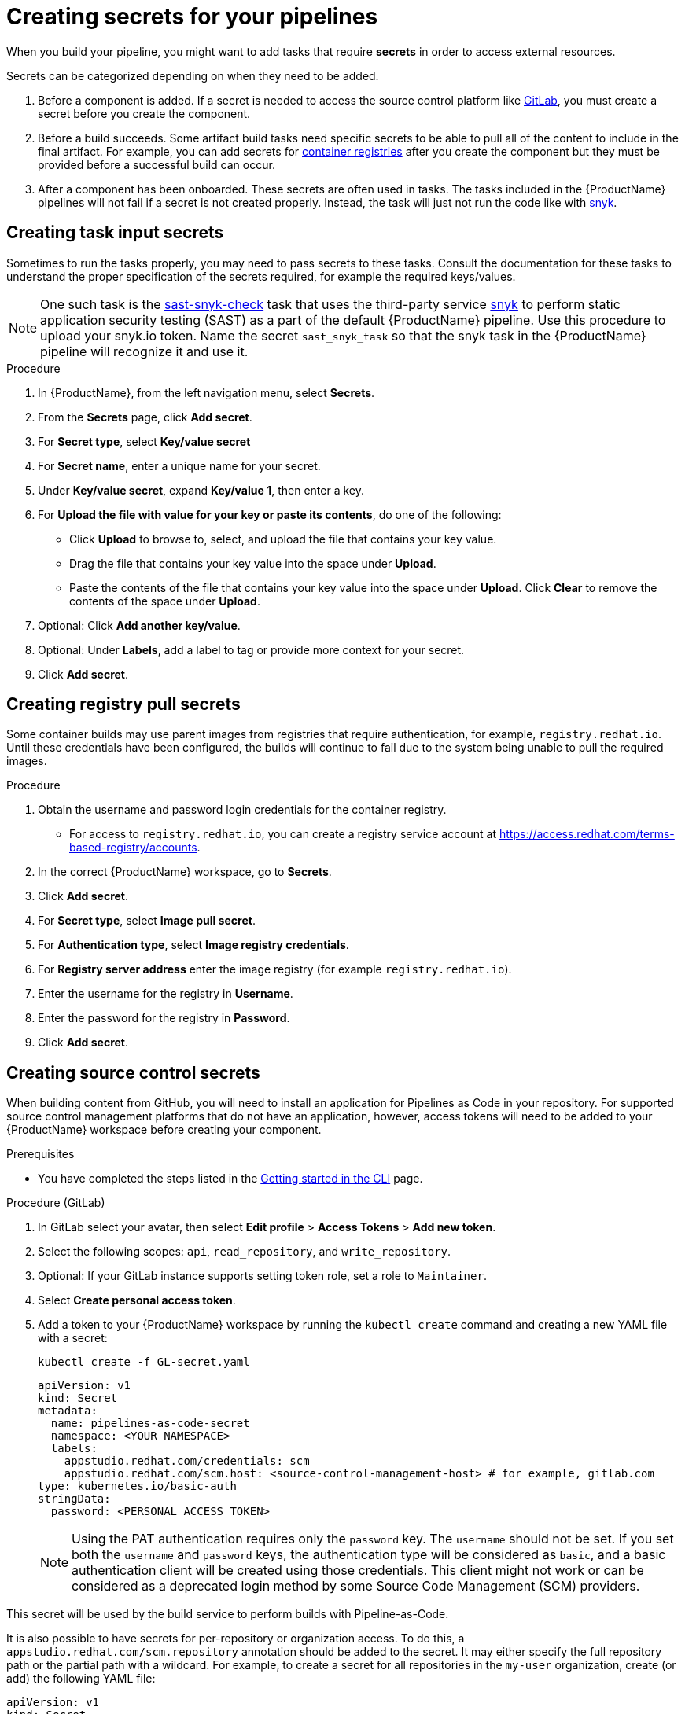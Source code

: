 = Creating secrets for your pipelines

When you build your pipeline, you might want to add tasks that require **secrets** in order to access external resources.

Secrets can be categorized depending on when they need to be added.

. Before a component is added. If a secret is needed to access the source control platform like xref:/how-tos/configuring/creating-secrets.adoc#creating-source-control-secrets[GitLab], you must create a secret before you create the component.
. Before a build succeeds. Some artifact build tasks need specific secrets to be able to pull all of the content to include in the final artifact. For example, you can add secrets for xref:/how-tos/configuring/creating-secrets.adoc#creating-registry-pull-secrets[container registries] after you create the component but they must be provided before a successful build can occur.
. After a component has been onboarded. These secrets are often used in tasks. The tasks included in the {ProductName} pipelines will not fail if a secret is not created properly. Instead, the task will just not run the code like with xref:/how-tos/configuring/creating-secrets.adoc#creating-task-input-secrets[snyk].

== Creating task input secrets

Sometimes to run the tasks properly, you may need to pass secrets to these tasks. Consult the documentation for these tasks to understand the proper specification of the secrets required, for example the required keys/values.

NOTE: One such task is the link:https://github.com/konflux-ci/build-definitions/tree/main/task/sast-snyk-check[sast-snyk-check] task that uses the third-party service link:https://snyk.io/[snyk] to perform static application security testing (SAST) as a part of the default {ProductName} pipeline. Use this procedure to upload your snyk.io token. Name the secret `sast_snyk_task` so that the snyk task in the {ProductName} pipeline will recognize it and use it.

.Procedure 

. In {ProductName}, from the left navigation menu, select **Secrets**.
. From the **Secrets** page, click **Add secret**.
. For **Secret type**, select **Key/value secret**
. For **Secret name**, enter a unique name for your secret.
. Under **Key/value secret**, expand **Key/value 1**, then enter a key.
. For **Upload the file with value for your key or paste its contents**, do one of the following:
    * Click **Upload** to browse to, select, and upload the file that contains your key value.
    * Drag the file that contains your key value into the space under **Upload**.
    * Paste the contents of the file that contains your key value into the space under **Upload**.
  Click **Clear** to remove the contents of the space under **Upload**.
. Optional: Click **Add another key/value**.
. Optional: Under **Labels**, add a label to tag or provide more context for your secret.
. Click **Add secret**.

== Creating registry pull secrets

Some container builds may use parent images from registries that require authentication, for example, `registry.redhat.io`. Until these credentials have been configured, the builds will continue to fail due to the system being unable to pull the required images.

.Procedure

. Obtain the username and password login credentials for the container registry.
    * For access to `registry.redhat.io`, you can create a registry service account at https://access.redhat.com/terms-based-registry/accounts.
. In the correct {ProductName} workspace, go to **Secrets**. 
. Click **Add secret**.  
. For **Secret type**, select **Image pull secret**.
. For **Authentication type**, select **Image registry credentials**.
. For **Registry server address** enter the image registry (for example `registry.redhat.io`).
. Enter the username for the registry in **Username**.
. Enter the password for the registry in **Password**.
. Click **Add secret**.

== Creating source control secrets

When building content from GitHub, you will need to install an application for Pipelines as Code in your repository. For supported source control management platforms that do not have an application, however, access tokens will need to be added to your {ProductName} workspace before creating your component.

.Prerequisites

* You have completed the steps listed in the xref:/getting-started/cli.adoc[Getting started in the CLI] page.

.Procedure (GitLab)

. In GitLab select your avatar, then select **Edit profile** > **Access Tokens** > **Add new token**.
. Select the following scopes: `api`, `read_repository`, and `write_repository`.
. Optional: If your GitLab instance supports setting token role, set a role to `Maintainer`.
. Select **Create personal access token**.
. Add a token to your {ProductName} workspace by running the `kubectl create` command and creating a new YAML file with a secret:

+
[source,bash]
----
kubectl create -f GL-secret.yaml
----

+
[source,yaml]
----
apiVersion: v1
kind: Secret
metadata:
  name: pipelines-as-code-secret
  namespace: <YOUR NAMESPACE>
  labels:
    appstudio.redhat.com/credentials: scm
    appstudio.redhat.com/scm.host: <source-control-management-host> # for example, gitlab.com
type: kubernetes.io/basic-auth
stringData:
  password: <PERSONAL ACCESS TOKEN>
----

+
[NOTE]
====
Using the PAT authentication requires only the `password` key. The `username` should not be set. If you set both the `username` and `password` keys, the authentication type will be considered as `basic`, and a basic authentication client will be created using those credentials. This client might not work or can be considered as a deprecated login method by some Source Code Management (SCM) providers.
====

This secret will be used by the build service to perform builds with Pipeline-as-Code.

It is also possible to have secrets for per-repository or organization access. To do this, a `appstudio.redhat.com/scm.repository` annotation should be added to the secret. It may either specify the full repository path or the partial path with a wildcard. For example, to create a secret for all repositories in the `my-user` organization, create (or add) the following YAML file:


[source,yaml]
----
apiVersion: v1
kind: Secret
metadata:
  name: pipelines-as-code-secret
  namespace: <YOUR NAMESPACE>-tenant
  labels:
    appstudio.redhat.com/credentials: scm
    appstudio.redhat.com/scm.host: <source-control-management-host> # for example, gitlab.com
  annotations:
    appstudio.redhat.com/scm.repository: my-user/*
type: kubernetes.io/basic-auth
stringData:
  password: <PERSONAL ACCESS TOKEN>
----

For a specific repository, the following secret should be created:

[source,yaml]
----
apiVersion: v1
kind: Secret
metadata:
  name: pipelines-as-code-secret
  namespace: <YOUR NAMESPACE>
  labels:
    appstudio.redhat.com/credentials: scm
    appstudio.redhat.com/scm.host: <source-control-management-host> # for example, gitlab.com
  annotations:
    appstudio.redhat.com/scm.repository: <repository-path> # for example, my-user/my-repo
type: kubernetes.io/basic-auth
stringData:
  password: <PERSONAL ACCESS TOKEN>
----

[NOTE]
====
You can have multiple repositories listed under the `appstudio.redhat.com/scm.repository` annotation. Separate repository names with commas when listing them. The secret will be used for all repositories that match the specified paths.
====

[IMPORTANT]
==== 
* Secrets lookup mechanism is searching for the most specific secret first. The secret with a repository annotation will be used first if it matches the component repository path. In none found, then a lookup will try to find a secret with a wildcard, or just the host matching one.

* If you upload a GitLab access token to a workspace, {ProductName} won’t use the global GitHub application when accessing GitHub repositories.
====

.Additional resources

* For more information about GitLab access tokens, see link:https://docs.gitlab.com/ee/user/profile/personal_access_tokens.html[Personal access tokens].

* To configure push secrets for your Build and Release pipelines, see link:https://github.com/konflux-ci/konflux-ci?tab=readme-ov-file#configuring-a-push-secret-for-the-build-pipeline[Configuring push secrets] in the Konflux GitHub repository.
